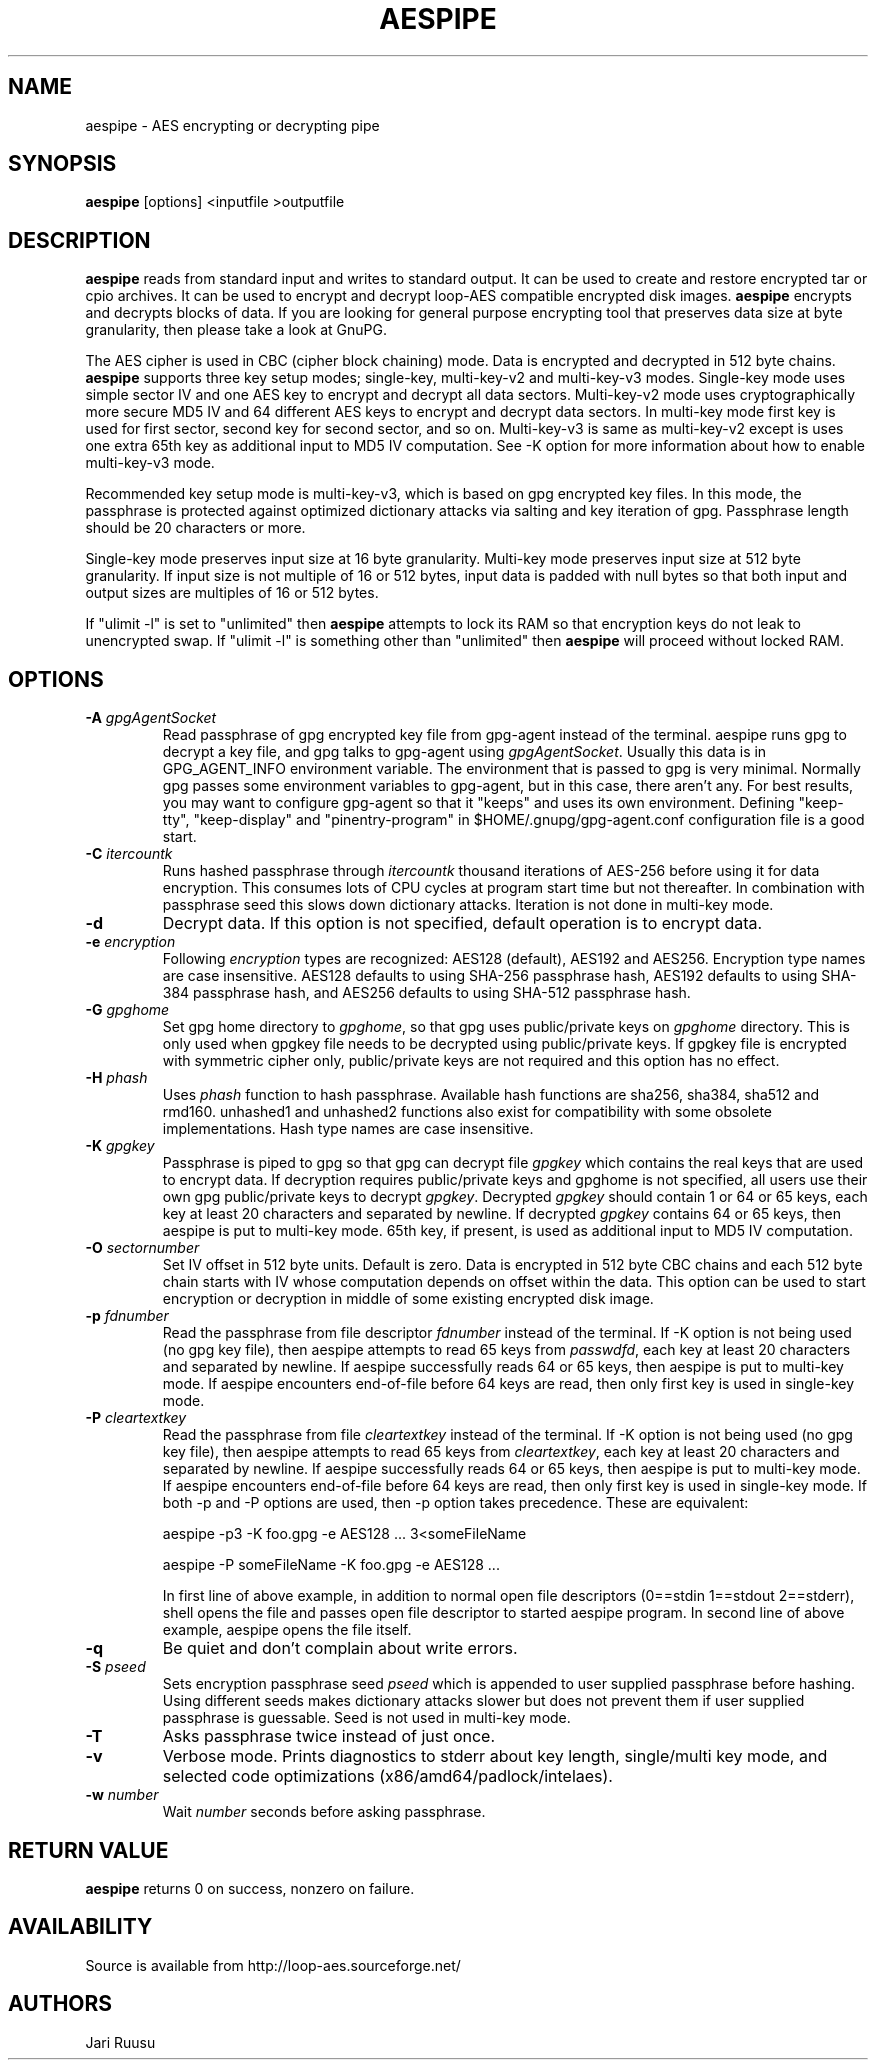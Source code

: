 .TH AESPIPE 1 "February 23 2011" "LINUX" "COMMANDS"
.SH NAME
aespipe \- AES encrypting or decrypting pipe
.SH SYNOPSIS
.B aespipe
[options] <inputfile >outputfile
.SH DESCRIPTION
.B aespipe
reads from standard input and writes to standard output. It can be used to
create and restore encrypted tar or cpio archives. It can be used to encrypt
and decrypt loop-AES compatible encrypted disk images.
.B aespipe
encrypts and decrypts blocks of data. If you are looking for general purpose
encrypting tool that preserves data size at byte granularity, then please
take a look at GnuPG.

The AES cipher is used in CBC (cipher block chaining) mode. Data is
encrypted and decrypted in 512 byte chains.
.B aespipe
supports three key setup modes; single-key, multi-key-v2 and multi-key-v3
modes. Single-key mode uses simple sector IV and one AES key to encrypt and
decrypt all data sectors. Multi-key-v2 mode uses cryptographically more
secure MD5 IV and 64 different AES keys to encrypt and decrypt data sectors.
In multi-key mode first key is used for first sector, second key for second
sector, and so on. Multi-key-v3 is same as multi-key-v2 except is uses one
extra 65th key as additional input to MD5 IV computation. See -K option for
more information about how to enable multi-key-v3 mode.

Recommended key setup mode is multi-key-v3, which is based on gpg encrypted
key files. In this mode, the passphrase is protected against optimized
dictionary attacks via salting and key iteration of gpg. Passphrase length
should be 20 characters or more.

Single-key mode preserves input size at 16 byte granularity. Multi-key mode
preserves input size at 512 byte granularity. If input size is not multiple
of 16 or 512 bytes, input data is padded with null bytes so that both input
and output sizes are multiples of 16 or 512 bytes.

If "ulimit -l" is set to "unlimited" then
.B aespipe
attempts to lock its RAM so that encryption keys do not leak to unencrypted
swap. If "ulimit -l" is something other than "unlimited" then
.B aespipe
will proceed without locked RAM.
.SH OPTIONS
.IP "\fB\-A \fIgpgAgentSocket\fP"
Read passphrase of gpg encrypted key file from gpg-agent instead of the
terminal. aespipe runs gpg to decrypt a key file, and gpg talks to gpg-agent
using \fIgpgAgentSocket\fP. Usually this data is in GPG_AGENT_INFO
environment variable. The environment that is passed to gpg is very minimal.
Normally gpg passes some environment variables to gpg-agent, but in this
case, there aren't any. For best results, you may want to configure
gpg-agent so that it "keeps" and uses its own environment. Defining
"keep-tty", "keep-display" and "pinentry-program" in
$HOME/.gnupg/gpg-agent.conf configuration file is a good start.
.IP "\fB\-C \fIitercountk\fP"
Runs hashed passphrase through \fIitercountk\fP thousand iterations of AES-256
before using it for data encryption. This consumes lots of CPU cycles at
program start time but not thereafter. In combination with passphrase seed
this slows down dictionary attacks. Iteration is not done in multi-key mode.
.IP "\fB\-d\fP"
Decrypt data. If this option is not specified, default operation is to
encrypt data.
.IP "\fB\-e \fIencryption\fP"
Following \fIencryption\fP types are recognized: AES128 (default), AES192
and AES256. Encryption type names are case insensitive. AES128 defaults to
using SHA-256 passphrase hash, AES192 defaults to using SHA-384 passphrase hash,
and AES256 defaults to using SHA-512 passphrase hash.
.IP "\fB\-G \fIgpghome\fP"
Set gpg home directory to \fIgpghome\fP, so that gpg uses public/private
keys on \fIgpghome\fP directory. This is only used when gpgkey file needs to
be decrypted using public/private keys. If gpgkey file is encrypted with
symmetric cipher only, public/private keys are not required and this option
has no effect.
.IP "\fB\-H \fIphash\fP"
Uses \fIphash\fP function to hash passphrase. Available hash functions are
sha256, sha384, sha512 and rmd160. unhashed1 and unhashed2 functions also
exist for compatibility with some obsolete implementations. Hash type names
are case insensitive.
.IP "\fB\-K \fIgpgkey\fP"
Passphrase is piped to gpg so that gpg can decrypt file \fIgpgkey\fP which
contains the real keys that are used to encrypt data. If decryption requires
public/private keys and gpghome is not specified, all users use their own
gpg public/private keys to decrypt \fIgpgkey\fP. Decrypted \fIgpgkey\fP
should contain 1 or 64 or 65 keys, each key at least 20 characters and
separated by newline. If decrypted \fIgpgkey\fP contains 64 or 65 keys, then
aespipe is put to multi-key mode. 65th key, if present, is used as
additional input to MD5 IV computation.
.IP "\fB\-O \fIsectornumber\fP"
Set IV offset in 512 byte units. Default is zero. Data is encrypted in 512
byte CBC chains and each 512 byte chain starts with IV whose computation
depends on offset within the data. This option can be used to start
encryption or decryption in middle of some existing encrypted disk image.
.IP "\fB\-p \fIfdnumber\fP"
Read the passphrase from file descriptor \fIfdnumber\fP instead of the
terminal. If -K option is not being used (no gpg key file), then aespipe
attempts to read 65 keys from \fIpasswdfd\fP, each key at least 20
characters and separated by newline. If aespipe successfully reads 64 or 65
keys, then aespipe is put to multi-key mode. If aespipe encounters
end-of-file before 64 keys are read, then only first key is used in
single-key mode.
.IP "\fB\-P \fIcleartextkey\fP"
Read the passphrase from file \fIcleartextkey\fP instead of the terminal. If
-K option is not being used (no gpg key file), then aespipe attempts to read
65 keys from \fIcleartextkey\fP, each key at least 20 characters and
separated by newline. If aespipe successfully reads 64 or 65 keys, then
aespipe is put to multi-key mode. If aespipe encounters end-of-file before
64 keys are read, then only first key is used in single-key mode. If both -p
and -P options are used, then -p option takes precedence. These are
equivalent:

aespipe -p3 -K foo.gpg -e AES128 ...   3<someFileName

aespipe -P someFileName -K foo.gpg -e AES128 ...

In first line of above example, in addition to normal open file descriptors
(0==stdin 1==stdout 2==stderr), shell opens the file and passes open file
descriptor to started aespipe program. In second line of above example,
aespipe opens the file itself.
.IP "\fB\-q\fP"
Be quiet and don't complain about write errors.
.IP "\fB\-S \fIpseed\fP"
Sets encryption passphrase seed \fIpseed\fP which is appended to user supplied
passphrase before hashing. Using different seeds makes dictionary attacks
slower but does not prevent them if user supplied passphrase is guessable.
Seed is not used in multi-key mode.
.IP "\fB\-T\fP"
Asks passphrase twice instead of just once.
.IP "\fB\-v\fP"
Verbose mode. Prints diagnostics to stderr about key length, single/multi
key mode, and selected code optimizations (x86/amd64/padlock/intelaes).
.IP "\fB\-w \fInumber\fP"
Wait \fInumber\fP seconds before asking passphrase.
.SH RETURN VALUE
.B aespipe
returns 0 on success, nonzero on failure.
.SH AVAILABILITY
Source is available from http://loop-aes.sourceforge.net/
.SH AUTHORS
Jari Ruusu
